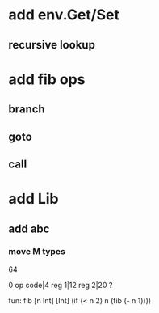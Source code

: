 * add env.Get/Set
** recursive lookup
* add fib ops
** branch
** goto
** call
* add Lib
** add abc
*** move M types

64

0 op code|4 reg 1|12 reg 2|20 ?

fun: fib [n Int] [Int]
  (if (< n 2) n (fib (- n 1))))
